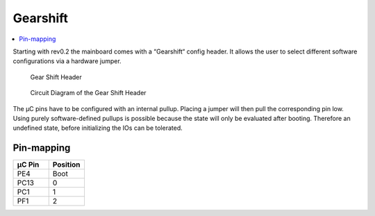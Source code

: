 .. _gearshift:

Gearshift
#########

.. contents::
   :local:
   :depth: 2

Starting with rev0.2 the mainboard comes with a “Gearshift“ config header.
It allows the user to select different software configurations via a hardware jumper.

..  figure:: gearshift_pcb.png
   :width: 300px
   
   Gear Shift Header
   
   

..  figure:: gearshift_schematic.png
   :width: 300px

   Circuit Diagram of the Gear Shift Header
   
   
The µC pins have to be configured with an internal pullup.
Placing a jumper will then pull the corresponding pin low.
Using purely software-defined pullups is possible because the state will only be evaluated after booting.
Therefore an undefined state, before initializing the IOs can be tolerated.

Pin-mapping
===========

.. list-table::
    :widths: 20 20
    :header-rows: 1
   
    *   - µC Pin
        - Position
    *   - PE4
        - Boot
    *   - PC13
        - 0
    *   - PC1
        - 1
    *   - PF1
        - 2

